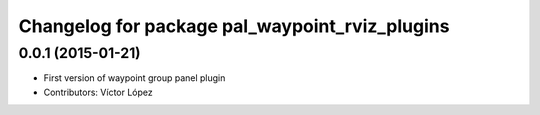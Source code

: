^^^^^^^^^^^^^^^^^^^^^^^^^^^^^^^^^^^^^^^^^^^^^^^
Changelog for package pal_waypoint_rviz_plugins
^^^^^^^^^^^^^^^^^^^^^^^^^^^^^^^^^^^^^^^^^^^^^^^

0.0.1 (2015-01-21)
------------------
* First version of waypoint group panel plugin
* Contributors: Víctor López
